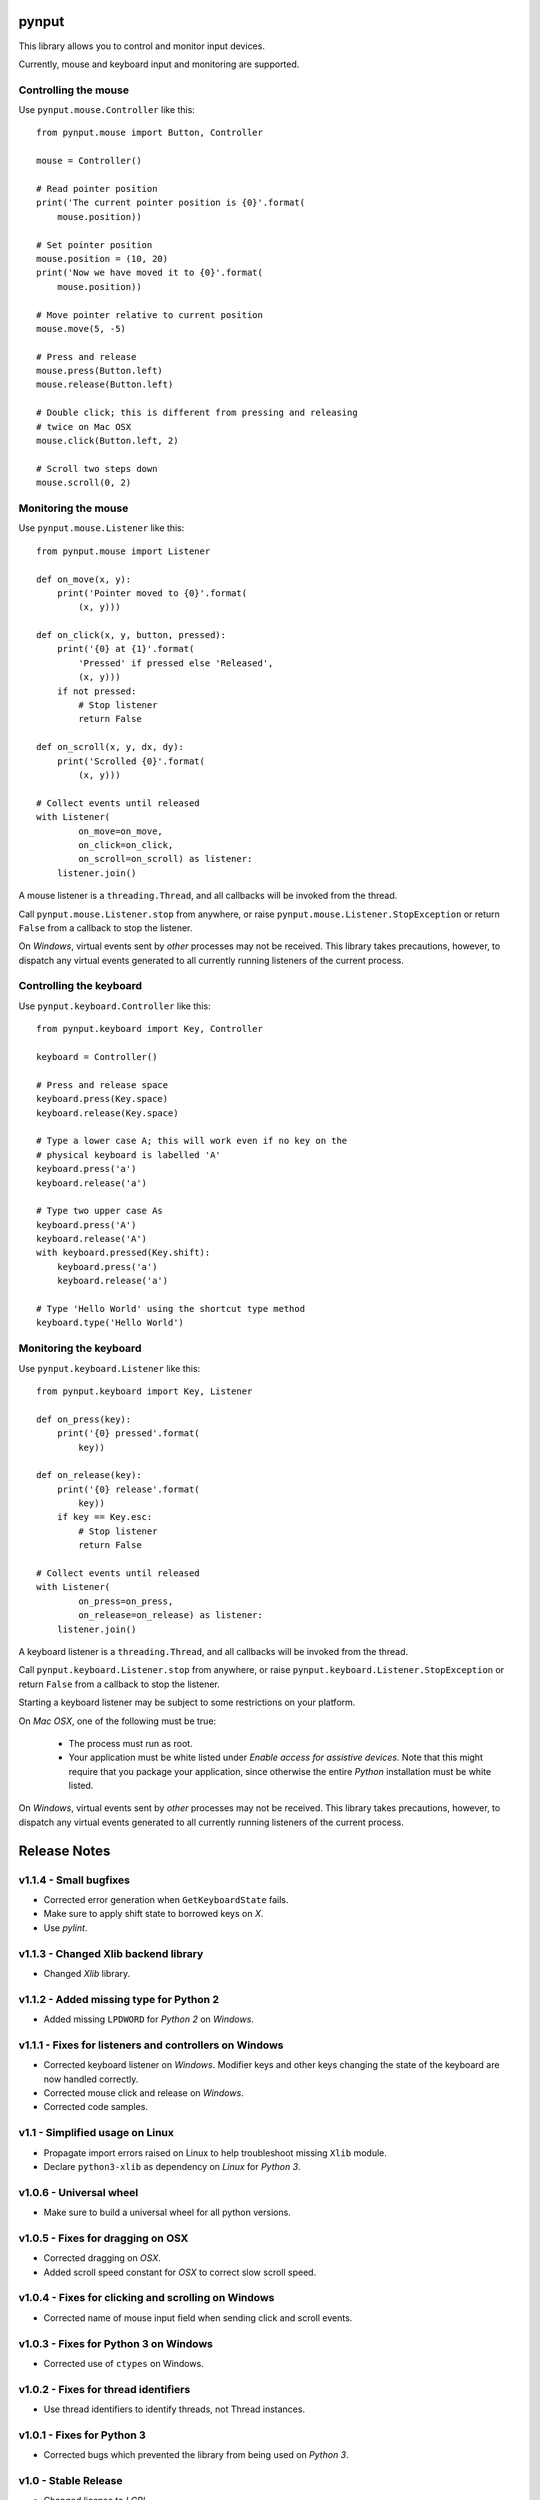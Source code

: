 pynput
======

This library allows you to control and monitor input devices.

Currently, mouse and keyboard input and monitoring are supported.


Controlling the mouse
---------------------

Use ``pynput.mouse.Controller`` like this::

    from pynput.mouse import Button, Controller

    mouse = Controller()

    # Read pointer position
    print('The current pointer position is {0}'.format(
        mouse.position))

    # Set pointer position
    mouse.position = (10, 20)
    print('Now we have moved it to {0}'.format(
        mouse.position))

    # Move pointer relative to current position
    mouse.move(5, -5)

    # Press and release
    mouse.press(Button.left)
    mouse.release(Button.left)

    # Double click; this is different from pressing and releasing
    # twice on Mac OSX
    mouse.click(Button.left, 2)

    # Scroll two steps down
    mouse.scroll(0, 2)


Monitoring the mouse
--------------------

Use ``pynput.mouse.Listener`` like this::

    from pynput.mouse import Listener

    def on_move(x, y):
        print('Pointer moved to {0}'.format(
            (x, y)))

    def on_click(x, y, button, pressed):
        print('{0} at {1}'.format(
            'Pressed' if pressed else 'Released',
            (x, y)))
        if not pressed:
            # Stop listener
            return False

    def on_scroll(x, y, dx, dy):
        print('Scrolled {0}'.format(
            (x, y)))

    # Collect events until released
    with Listener(
            on_move=on_move,
            on_click=on_click,
            on_scroll=on_scroll) as listener:
        listener.join()

A mouse listener is a ``threading.Thread``, and all callbacks will be invoked
from the thread.

Call ``pynput.mouse.Listener.stop`` from anywhere, or raise
``pynput.mouse.Listener.StopException`` or return ``False`` from a callback to
stop the listener.

On *Windows*, virtual events sent by *other* processes may not be received.
This library takes precautions, however, to dispatch any virtual events
generated to all currently running listeners of the current process.


Controlling the keyboard
------------------------

Use ``pynput.keyboard.Controller`` like this::

    from pynput.keyboard import Key, Controller

    keyboard = Controller()

    # Press and release space
    keyboard.press(Key.space)
    keyboard.release(Key.space)

    # Type a lower case A; this will work even if no key on the
    # physical keyboard is labelled 'A'
    keyboard.press('a')
    keyboard.release('a')

    # Type two upper case As
    keyboard.press('A')
    keyboard.release('A')
    with keyboard.pressed(Key.shift):
        keyboard.press('a')
        keyboard.release('a')

    # Type 'Hello World' using the shortcut type method
    keyboard.type('Hello World')


Monitoring the keyboard
-----------------------

Use ``pynput.keyboard.Listener`` like this::

    from pynput.keyboard import Key, Listener

    def on_press(key):
        print('{0} pressed'.format(
            key))

    def on_release(key):
        print('{0} release'.format(
            key))
        if key == Key.esc:
            # Stop listener
            return False

    # Collect events until released
    with Listener(
            on_press=on_press,
            on_release=on_release) as listener:
        listener.join()

A keyboard listener is a ``threading.Thread``, and all callbacks will be
invoked from the thread.

Call ``pynput.keyboard.Listener.stop`` from anywhere, or raise
``pynput.keyboard.Listener.StopException`` or return ``False`` from a callback
to stop the listener.

Starting a keyboard listener may be subject to some restrictions on your
platform.

On *Mac OSX*, one of the following must be true:

 *  The process must run as root.

 *  Your application must be white listed under *Enable access for assistive
    devices*. Note that this might require that you package your application,
    since otherwise the entire *Python* installation must be white listed.

On *Windows*, virtual events sent by *other* processes may not be received.
This library takes precautions, however, to dispatch any virtual events
generated to all currently running listeners of the current process.


Release Notes
=============

v1.1.4 - Small bugfixes
-----------------------
*  Corrected error generation when ``GetKeyboardState`` fails.
*  Make sure to apply shift state to borrowed keys on *X*.
*  Use *pylint*.


v1.1.3 - Changed Xlib backend library
-------------------------------------
*  Changed *Xlib* library.


v1.1.2 - Added missing type for Python 2
----------------------------------------
*  Added missing ``LPDWORD`` for *Python 2* on *Windows*.


v1.1.1 - Fixes for listeners and controllers on Windows
-------------------------------------------------------
*  Corrected keyboard listener on *Windows*. Modifier keys and other keys
   changing the state of the keyboard are now handled correctly.
*  Corrected mouse click and release on *Windows*.
*  Corrected code samples.


v1.1 - Simplified usage on Linux
--------------------------------
*  Propagate import errors raised on Linux to help troubleshoot missing
   ``Xlib`` module.
*  Declare ``python3-xlib`` as dependency on *Linux* for *Python 3*.


v1.0.6 - Universal wheel
------------------------
*  Make sure to build a universal wheel for all python versions.


v1.0.5 - Fixes for dragging on OSX
----------------------------------
*  Corrected dragging on *OSX*.
*  Added scroll speed constant for *OSX* to correct slow scroll speed.


v1.0.4 - Fixes for clicking and scrolling on Windows
----------------------------------------------------
*  Corrected name of mouse input field when sending click and scroll events.


v1.0.3 - Fixes for Python 3 on Windows
--------------------------------------
*  Corrected use of ``ctypes`` on Windows.


v1.0.2 - Fixes for thread identifiers
-------------------------------------
*  Use thread identifiers to identify threads, not Thread instances.


v1.0.1 - Fixes for Python 3
---------------------------
*  Corrected bugs which prevented the library from being used on *Python 3*.


v1.0 - Stable Release
---------------------
*  Changed license to *LGPL*.
*  Corrected minor bugs and inconsistencies.
*  Corrected and extended documentation.


v0.6 - Keyboard Monitor
-----------------------
*  Added support for monitoring the keyboard.
*  Corrected wheel packaging.
*  Corrected deadlock when stopping a listener in some cases on *X*.
*  Corrected key code constants on *Mac OSX*.
*  Do not intercept events on *Mac OSX*.


v0.5.1 - Do not die on dead keys
--------------------------------
*  Corrected handling of dead keys.
*  Corrected documentation.


v0.5 - Keyboard Modifiers
-------------------------
*  Added support for modifiers.


v0.4 - Keyboard Controller
--------------------------
*  Added keyboard controller.


v0.3 - Cleanup
------------------------------------------------------------
*  Moved ``pynput.mouse.Controller.Button`` to top-level.


v0.2 - Initial Release
----------------------
*  Support for controlling the mouse on *Linux*, *Mac OSX* and *Windows*.
*  Support for monitoring the mouse on *Linux*, *Mac OSX* and *Windows*.


